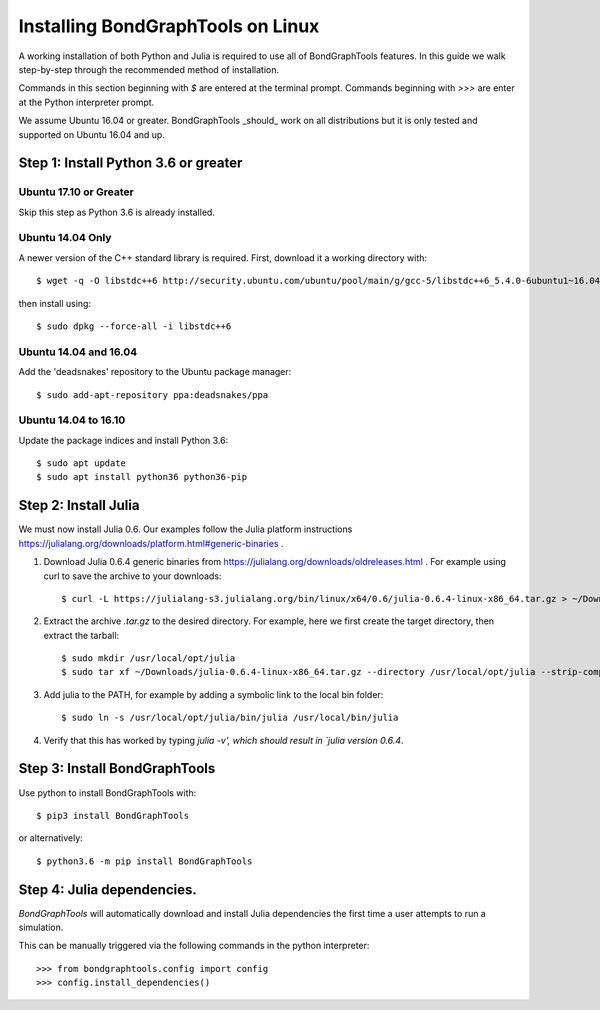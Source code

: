 Installing BondGraphTools on Linux
===================================

A working installation of both Python and Julia is required to use all of
BondGraphTools features.
In this guide we walk step-by-step through the recommended method of
installation.

Commands in this section beginning with `$` are entered at the terminal prompt.
Commands beginning with `>>>` are enter at the Python interpreter prompt.

We assume Ubuntu 16.04 or greater. BondGraphTools _should_ work on all
distributions but it is only tested and supported on Ubuntu 16.04 and up.

Step 1: Install Python 3.6 or greater
-------------------------------------

Ubuntu 17.10 or Greater
+++++++++++++++++++++++
Skip this step as Python 3.6 is already installed.

Ubuntu 14.04 Only
+++++++++++++++++
A newer version of the C++ standard library is required. First, download it a
working directory with::

  $ wget -q -O libstdc++6 http://security.ubuntu.com/ubuntu/pool/main/g/gcc-5/libstdc++6_5.4.0-6ubuntu1~16.04.10_amd64.deb

then install using::

    $ sudo dpkg --force-all -i libstdc++6

Ubuntu 14.04 and 16.04
++++++++++++++++++++++
Add the 'deadsnakes' repository to the Ubuntu package manager::

    $ sudo add-apt-repository ppa:deadsnakes/ppa

Ubuntu 14.04 to 16.10
+++++++++++++++++++++
Update the package indices and install Python 3.6::

    $ sudo apt update
    $ sudo apt install python36 python36-pip

Step 2: Install Julia
---------------------
We must now install Julia 0.6.
Our examples follow the Julia platform instructions https://julialang.org/downloads/platform.html#generic-binaries .

1. Download Julia 0.6.4 generic binaries from https://julialang.org/downloads/oldreleases.html .
   For example using curl to save the archive to your downloads::

    $ curl -L https://julialang-s3.julialang.org/bin/linux/x64/0.6/julia-0.6.4-linux-x86_64.tar.gz > ~/Downloads/julia-0.6.4-linux-x86_64.tar.gz
2. Extract the archive `.tar.gz` to the desired directory. For example, here
   we first create the target directory, then extract the tarball::

    $ sudo mkdir /usr/local/opt/julia
    $ sudo tar xf ~/Downloads/julia-0.6.4-linux-x86_64.tar.gz --directory /usr/local/opt/julia --strip-components=1

3. Add julia to the PATH, for example by adding a symbolic link to the local bin
   folder::

    $ sudo ln -s /usr/local/opt/julia/bin/julia /usr/local/bin/julia

4. Verify that this has worked by typing `julia -v', which should result in
   `julia version 0.6.4`.

Step 3: Install BondGraphTools
------------------------------
Use python to install BondGraphTools with::

    $ pip3 install BondGraphTools

or alternatively::

    $ python3.6 -m pip install BondGraphTools

Step 4: Julia dependencies.
---------------------------
`BondGraphTools` will automatically download and install Julia dependencies the first time
a user attempts to run a simulation.

This can be manually triggered via the following commands in the python
interpreter::

    >>> from bondgraphtools.config import config
    >>> config.install_dependencies()

